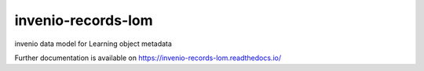 ..
    Copyright (C) 2020 Graz University of Technology.

    invenio-records-lom is free software; you can redistribute it and/or modify it
    under the terms of the MIT License; see LICENSE file for more details.

=====================
 invenio-records-lom
=====================

.. image:: https://img.shields.io/github/license/tu-graz-library/invenio-records-lom.svg
        :target: https://github.com/tu-graz-library/invenio-records-lom/blob/master/LICENSE

.. image:: https://img.shields.io/travis/tu-graz-library/invenio-records-lom.svg
        :target: https://travis-ci.org/tu-graz-library/invenio-records-lom

.. image:: https://img.shields.io/coveralls/tu-graz-library/invenio-records-lom.svg
        :target: https://coveralls.io/r/tu-graz-library/invenio-records-lom

.. image:: https://img.shields.io/pypi/v/invenio-records-lom.svg
        :target: https://pypi.org/pypi/invenio-records-lom

invenio data model for Learning object metadata

Further documentation is available on
https://invenio-records-lom.readthedocs.io/
